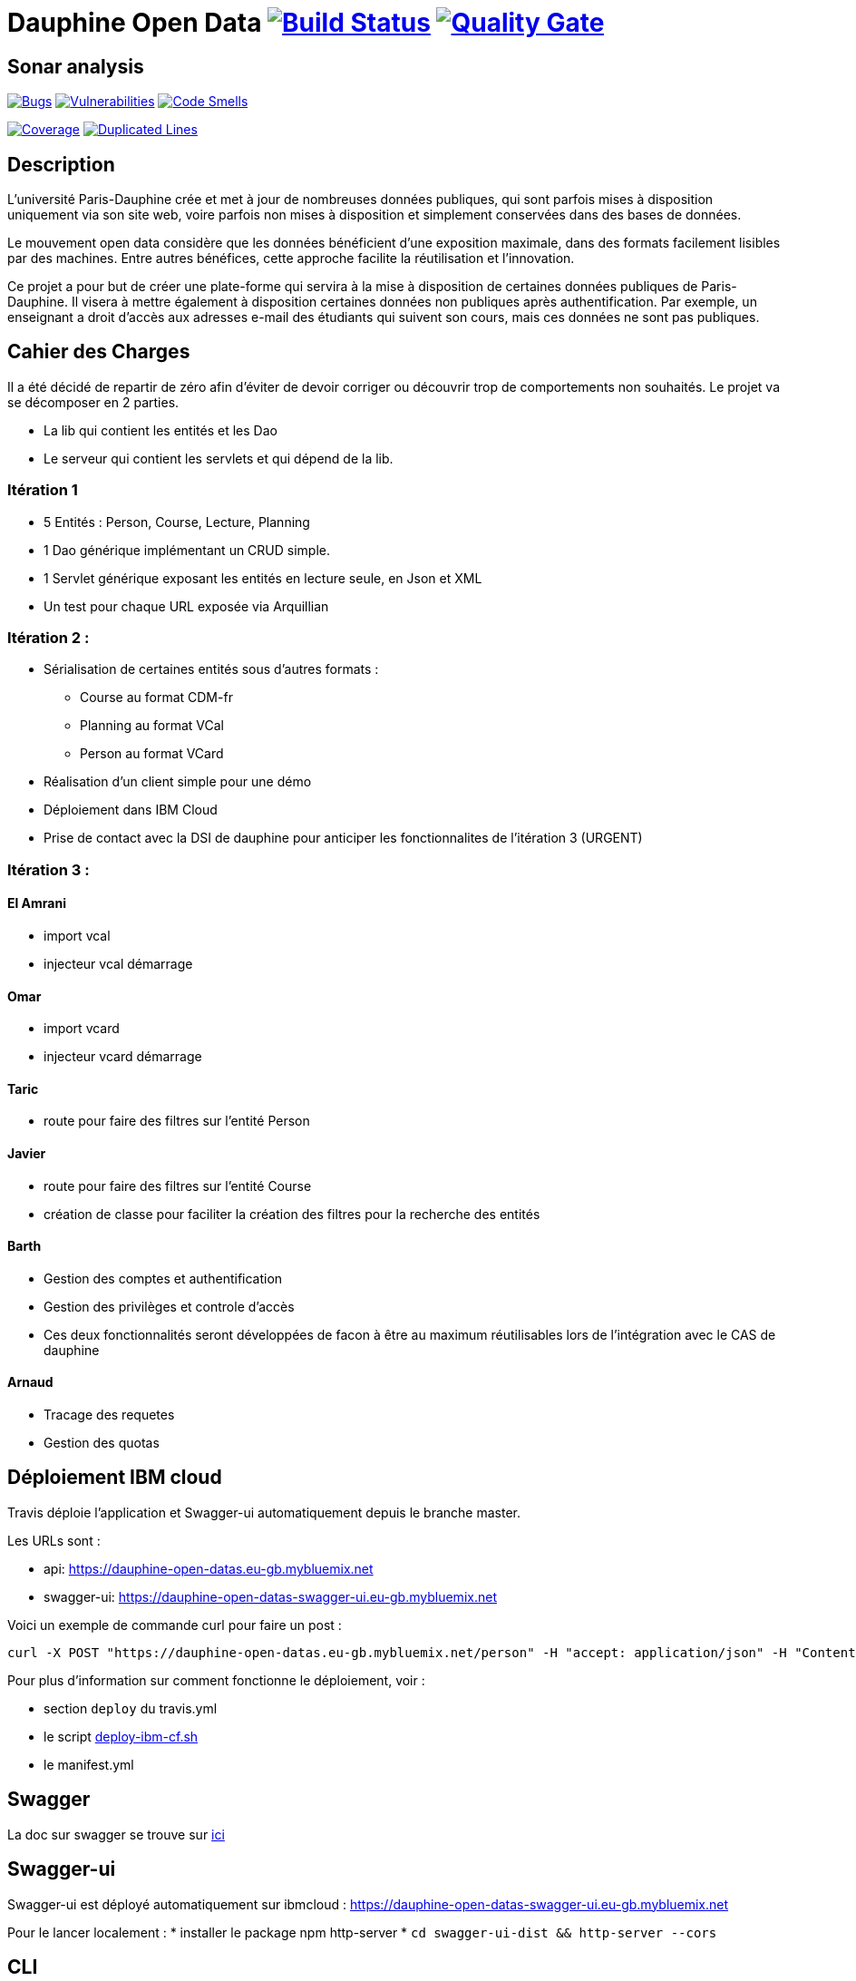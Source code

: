 # Dauphine Open Data image:https://travis-ci.org/edoreld/Dauphine-Data.svg?branch=master["Build Status", link="https://travis-ci.org/edoreld/Dauphine-Data"] image:https://sonarcloud.io/api/project_badges/measure?project=edoreld_Dauphine-Open-Data&metric=alert_status["Quality Gate", link="https://sonarcloud.io/dashboard?id=edoreld_Dauphine-Open-Data"]

## Sonar analysis

image:https://sonarcloud.io/api/project_badges/measure?project=edoreld_Dauphine-Open-Data&metric=bugs["Bugs", link="https://sonarcloud.io/dashboard?id=edoreld_Dauphine-Open-Data"]
image:https://sonarcloud.io/api/project_badges/measure?project=edoreld_Dauphine-Open-Data&metric=vulnerabilities["Vulnerabilities", link="https://sonarcloud.io/dashboard?id=edoreld_Dauphine-Open-Data"]
image:https://sonarcloud.io/api/project_badges/measure?project=edoreld_Dauphine-Open-Data&metric=code_smells["Code Smells", link="https://sonarcloud.io/dashboard?id=edoreld_Dauphine-Open-Data"]

image:https://sonarcloud.io/api/project_badges/measure?project=edoreld_Dauphine-Open-Data&metric=coverage["Coverage", link="https://sonarcloud.io/dashboard?id=edoreld_Dauphine-Open-Data"]
image:https://sonarcloud.io/api/project_badges/measure?project=edoreld_Dauphine-Open-Data&metric=duplicated_lines_density["Duplicated Lines", link="https://sonarcloud.io/dashboard?id=edoreld_Dauphine-Open-Data"]

## Description

L’université Paris-Dauphine crée et met à jour de nombreuses données publiques, qui sont parfois mises à disposition uniquement via son site web, voire parfois non mises à disposition et simplement conservées dans des bases de données.

Le mouvement open data considère que les données bénéficient d’une exposition maximale, dans des formats facilement lisibles par des machines. Entre autres bénéfices, cette approche facilite la réutilisation et l’innovation.

Ce projet a pour but de créer une plate-forme qui servira à la mise à disposition de certaines données publiques de Paris-Dauphine. Il visera à mettre également à disposition certaines données non publiques après authentification. Par exemple, un enseignant a droit d’accès aux adresses e-mail des étudiants qui suivent son cours, mais ces données ne sont pas publiques.

## Cahier des Charges

Il a été décidé de repartir de zéro afin d'éviter de devoir corriger ou découvrir trop de comportements non souhaités.
Le projet va se décomposer en 2 parties.

* La lib qui contient les entités et les Dao
* Le serveur qui contient les servlets et qui dépend de la lib.

### Itération 1
* 5 Entités : Person, Course, Lecture, Planning
* 1 Dao générique implémentant un CRUD simple.
* 1 Servlet générique exposant les entités en lecture seule, en Json et XML
* Un test pour chaque URL exposée via Arquillian

### Itération 2 :
* Sérialisation de certaines entités sous d'autres formats :
** Course au format CDM-fr
** Planning au format VCal
** Person au format VCard
* Réalisation d'un client simple pour une démo
* Déploiement dans IBM Cloud
* Prise de contact avec la DSI de dauphine pour anticiper les fonctionnalites de l'itération 3 (URGENT)

### Itération 3 :


#### El Amrani

* import vcal
* injecteur vcal démarrage

#### Omar

* import vcard
* injecteur vcard démarrage

#### Taric

* route pour faire des filtres sur l'entité Person

#### Javier

* route pour faire des filtres sur l'entité Course
* création de classe pour faciliter la création des filtres pour la recherche des entités

#### Barth

* Gestion des comptes et authentification
* Gestion des privilèges et controle d'accès
* Ces deux fonctionnalités seront développées de facon à être au maximum réutilisables lors de l'intégration avec le CAS de dauphine

#### Arnaud

* Tracage des requetes
* Gestion des quotas

## Déploiement IBM cloud

Travis déploie l'application et Swagger-ui automatiquement depuis le branche master.

Les URLs sont :

* api: https://dauphine-open-datas.eu-gb.mybluemix.net
* swagger-ui: https://dauphine-open-datas-swagger-ui.eu-gb.mybluemix.net

Voici un exemple de commande curl pour faire un post :

  curl -X POST "https://dauphine-open-datas.eu-gb.mybluemix.net/person" -H "accept: application/json" -H "Content-Type: application/json" -d "{\"firstName\":\"Didier\",\"lastName\":\"Sana\",\"ine\":\"187383\",\"office\":\"B134\",\"phoneNumer\":\"0183738\",\"training\":\"Mangement\",\"fax\":\"183938\",\"isActive\":true}"

Pour plus d'information sur comment fonctionne le déploiement, voir :

* section `deploy` du travis.yml
* le script link:./scripts/deploy-ibm-cf.sh[deploy-ibm-cf.sh]
* le manifest.yml

## Swagger

La doc sur swagger se trouve sur link:doc/swagger.adoc[ici]

## Swagger-ui

Swagger-ui est déployé automatiquement sur ibmcloud : https://dauphine-open-datas-swagger-ui.eu-gb.mybluemix.net

Pour le lancer localement :
* installer le package npm http-server
* `cd swagger-ui-dist && http-server --cors`

## CLI

Un client en ligne de commande est généré par le script `./scripts/generate-cli.sh`.

Pour s'authentifier, le client a besoin d'un token dans la variable `$DOD_TOKEN`:

   export DOD_TOKEN=$(./cli/client.sh authenticate username==toto password==1234)

Pour créer un cours:

    ./cli/client.sh createCourse courseID=="42" courseName==maths courseDescription==complique instructionLanguage==fr

Pour lister les cours:

  ./cli/client.sh listCourses

Pour récupérer le cours avec l'identifiant 1:

  ./cli/client.sh getCourse id=1

Pour afficher toutes les commandes disponibles:

  ./cli/client.sh --help

## Authentification

Une documentation qui explique le mécanisme d'authentification est disponible link:doc/authentification.adoc[ici].

## Authorization

Une documentation qui explique le mécanisme de contrôle d'accès est disponible link:doc/autorisation.adoc[ici].
